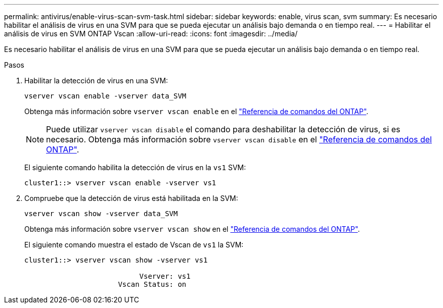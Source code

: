 ---
permalink: antivirus/enable-virus-scan-svm-task.html 
sidebar: sidebar 
keywords: enable, virus scan, svm 
summary: Es necesario habilitar el análisis de virus en una SVM para que se pueda ejecutar un análisis bajo demanda o en tiempo real. 
---
= Habilitar el análisis de virus en SVM ONTAP Vscan
:allow-uri-read: 
:icons: font
:imagesdir: ../media/


[role="lead"]
Es necesario habilitar el análisis de virus en una SVM para que se pueda ejecutar un análisis bajo demanda o en tiempo real.

.Pasos
. Habilitar la detección de virus en una SVM:
+
`vserver vscan enable -vserver data_SVM`

+
Obtenga más información sobre `vserver vscan enable` en el link:https://docs.netapp.com/us-en/ontap-cli/vserver-vscan-enable.html["Referencia de comandos del ONTAP"^].

+
[NOTE]
====
Puede utilizar `vserver vscan disable` el comando para deshabilitar la detección de virus, si es necesario. Obtenga más información sobre `vserver vscan disable` en el link:https://docs.netapp.com/us-en/ontap-cli/vserver-vscan-disable.html["Referencia de comandos del ONTAP"^].

====
+
El siguiente comando habilita la detección de virus en la `vs1` SVM:

+
[listing]
----
cluster1::> vserver vscan enable -vserver vs1
----
. Compruebe que la detección de virus está habilitada en la SVM:
+
`vserver vscan show -vserver data_SVM`

+
Obtenga más información sobre `vserver vscan show` en el link:https://docs.netapp.com/us-en/ontap-cli/vserver-vscan-show.html["Referencia de comandos del ONTAP"^].

+
El siguiente comando muestra el estado de Vscan de `vs1` la SVM:

+
[listing]
----
cluster1::> vserver vscan show -vserver vs1

                           Vserver: vs1
                      Vscan Status: on
----

